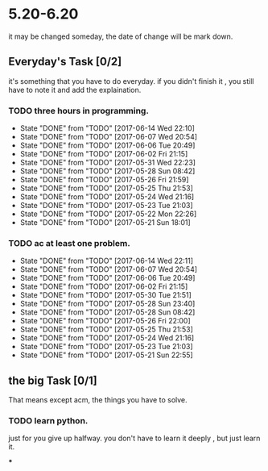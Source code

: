 * 5.20-6.20
it may be changed someday, the date of change will be mark down.

** Everyday's Task [0/2]
  it's something that you have to do everyday. if you didn't finish it , you still have to note it and add the explaination.

*** TODO three hours in programming.
    SCHEDULED: <2017-05-20 Sat>
    - State "DONE"       from "TODO"       [2017-06-14 Wed 22:10]
    - State "DONE"       from "TODO"       [2017-06-07 Wed 20:54]
    - State "DONE"       from "TODO"       [2017-06-06 Tue 20:49]
    - State "DONE"       from "TODO"       [2017-06-02 Fri 21:15]
    - State "DONE"       from "TODO"       [2017-05-31 Wed 22:23]
    - State "DONE"       from "TODO"       [2017-05-28 Sun 08:42]
    - State "DONE"       from "TODO"       [2017-05-26 Fri 21:59]
    - State "DONE"       from "TODO"       [2017-05-25 Thu 21:53]
    - State "DONE"       from "TODO"       [2017-05-24 Wed 21:16]
    - State "DONE"       from "TODO"       [2017-05-23 Tue 21:03]
    - State "DONE"       from "TODO"       [2017-05-22 Mon 22:26]
    - State "DONE"       from "TODO"       [2017-05-21 Sun 18:01]
   
   :PROPERTIES:
   :STYLE:    habit
   :LAST_REPEAT: [2017-06-20 Tue]
   :END:      

*** TODO ac at least one problem.
    SCHEDULED: <2017-05-20 Sat>
    - State "DONE"       from "TODO"       [2017-06-14 Wed 22:11]
    - State "DONE"       from "TODO"       [2017-06-07 Wed 20:54]
    - State "DONE"       from "TODO"       [2017-06-06 Tue 20:49]
    - State "DONE"       from "TODO"       [2017-06-02 Fri 21:15]
    - State "DONE"       from "TODO"       [2017-05-30 Tue 21:51]
    - State "DONE"       from "TODO"       [2017-05-28 Sun 23:40]
    - State "DONE"       from "TODO"       [2017-05-28 Sun 08:42]
    - State "DONE"       from "TODO"       [2017-05-26 Fri 22:00]
    - State "DONE"       from "TODO"       [2017-05-25 Thu 21:53]
    - State "DONE"       from "TODO"       [2017-05-24 Wed 21:16]
    - State "DONE"       from "TODO"       [2017-05-23 Tue 21:03]
    - State "DONE"       from "TODO"       [2017-05-21 Sun 22:55]

   :PROPERTIES:
   :STYLE:    habit
   :LAST_REPEAT: [2017-06-20 Tue]
   :END:      


** the big Task [0/1]
   That means except acm, the things you have to solve.

*** TODO learn python.
   SCHEDULED: <2017-05-20 Sat>
just for you give up halfway.
you don't have to learn it deeply , but just learn it.

***


